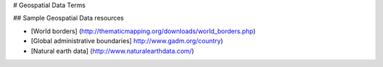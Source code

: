 # Geospatial Data Terms

.. glossary::

    Geospatial data
        Geospatial data is data with geographic location associated with it, i.e. map
        data.  There are two kinds of spatial data, :term:`Raster Data` and
        :term:`Vector Data`.  Each
        has properties that make it better for representing different information.

    Line
        Lines are made up of multiple points, ordered.  Roads and rivers are
        usually represented as lines.

    Point
        Points represent a single location on a 2 dimensional surface.
        Depending on the scale, different types of data are appropriate to be
        represented as points. At a very small :term:`Scale` (from a very great
        distance), a city might be represented as a single point.  Species occurrences
        are usually represented as points.

    Polygon
        Polygons are made up of multiple points or lines, joined to define
        a discrete area.  At a larger scale (zoomed in), a city, river, or street might
        be represented as a polygon. Administrative boundaries, like country, state, or
        other geo-political units are examples of polygon data.

    Scale
        Large scale maps refer to maps of a small area with a large amount of detail.
        The ratio between distance on the map to distance on the ground is very large.
        For example a detailed map of a city might be at 1:5000, meaning that 1 unit on
        the map (i.e. centimeter) equals 5000 units on the ground (5000 centimeters).
        A smaller scale map, for example a regional map used for land-management, might
        be at a scale of 1:100,000 (1 centimeter = 1 kilometer).

        Small scale maps are generally used for mapping large areas.  The ratio of the
        distance on the map to the distance on the ground is much smaller.  For example,
        a map of the country of Indonesia might be at the ratio of 1:2,000,000.

    Raster Data
        Geospatial data best represented in raster format generally has one value at
        every point.  The area to be represented is split up into a grid, with each
        grid cell containing a value. Elevation, temperature, precipitation are
        examples of data generally represented as raster.

    Vector Data
        Geospatial data best represented in vector format can be represented as
        :term:`Point`s, :term:`Line`s, or :term:`Polygon`s.




## Sample Geospatial Data resources

* [World borders]  (http://thematicmapping.org/downloads/world_borders.php)

* [Global administrative boundaries]  http://www.gadm.org/country)

* [Natural earth data] (http://www.naturalearthdata.com/)

